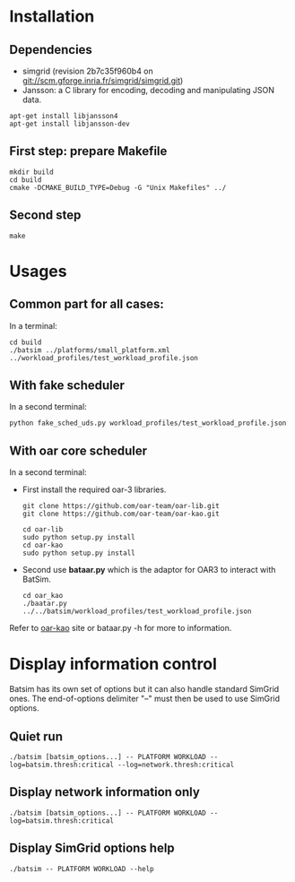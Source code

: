 
* Installation 

** Dependencies
 - simgrid (revision 2b7c35f960b4 on git://scm.gforge.inria.fr/simgrid/simgrid.git)
 - Jansson: a C library for encoding, decoding and manipulating JSON data. 
: apt-get install libjansson4
: apt-get install libjansson-dev
** First step: prepare Makefile
: mkdir build
: cd build
: cmake -DCMAKE_BUILD_TYPE=Debug -G "Unix Makefiles" ../

** Second step
: make

* Usages
** Common part for all cases:
In a terminal:
: cd build 
: ./batsim ../platforms/small_platform.xml ../workload_profiles/test_workload_profile.json

** With fake scheduler
In a second terminal:
: python fake_sched_uds.py workload_profiles/test_workload_profile.json

** With oar core scheduler
In a second terminal:
 
- First install the required oar-3 libraries.

 : git clone https://github.com/oar-team/oar-lib.git 
 : git clone https://github.com/oar-team/oar-kao.git

 : cd oar-lib
 : sudo python setup.py install
 : cd oar-kao
 : sudo python setup.py install

- Second use *bataar.py* which is the adaptor for OAR3 to interact with BatSim.
 : cd oar_kao
 : ./baatar.py ../../batsim/workload_profiles/test_workload_profile.json

Refer to [[https://github.com/oar-team/oar-kao][oar-kao]] site or bataar.py -h for more to information.

* Display information control

 Batsim has its own set of options but it can also handle standard SimGrid ones.
 The end-of-options delimiter "--" must then be used to use SimGrid options.

** Quiet run
  : ./batsim [batsim_options...] -- PLATFORM WORKLOAD --log=batsim.thresh:critical --log=network.thresh:critical

** Display network information only
  : ./batsim [batsim_options...] -- PLATFORM WORKLOAD --log=batsim.thresh:critical

** Display SimGrid options help
  : ./batsim -- PLATFORM WORKLOAD --help

